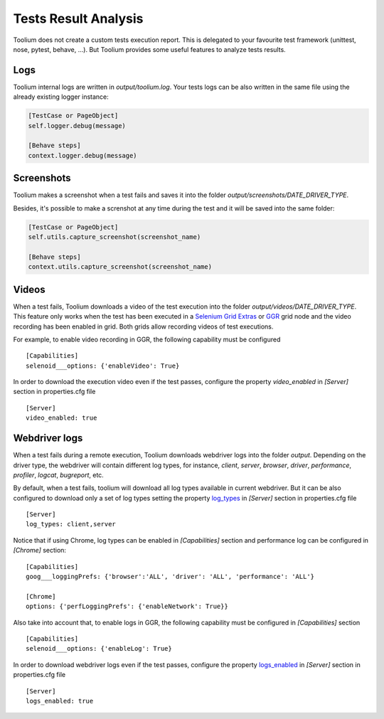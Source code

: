 .. _tests_result_analysis:

Tests Result Analysis
=====================

Toolium does not create a custom tests execution report. This is delegated to your favourite test framework (unittest,
nose, pytest, behave, ...). But Toolium provides some useful features to analyze tests results.

Logs
----

Toolium internal logs are written in *output/toolium.log*. Your tests logs can be also written in the same file using
the already existing logger instance:

.. code-block:: python

    [TestCase or PageObject]
    self.logger.debug(message)

    [Behave steps]
    context.logger.debug(message)

Screenshots
-----------

Toolium makes a screenshot when a test fails and saves it into the folder *output/screenshots/DATE_DRIVER_TYPE*.

Besides, it's possible to make a screnshot at any time during the test and it will be saved into the same folder:

.. code-block:: python

    [TestCase or PageObject]
    self.utils.capture_screenshot(screenshot_name)

    [Behave steps]
    context.utils.capture_screenshot(screenshot_name)

Videos
------

When a test fails, Toolium downloads a video of the test execution into the folder *output/videos/DATE_DRIVER_TYPE*.
This feature only works when the test has been executed in a
`Selenium Grid Extras <https://github.com/groupon/Selenium-Grid-Extras>`_ or `GGR <https://github.com/aerokube/ggr>`_
grid node and the video recording has been enabled in grid. Both grids allow recording videos of test executions.

For example, to enable video recording in GGR, the following capability must be configured ::

    [Capabilities]
    selenoid___options: {'enableVideo': True}

In order to download the execution video even if the test passes, configure the property *video_enabled* in *[Server]*
section in properties.cfg file ::

    [Server]
    video_enabled: true

Webdriver logs
--------------

When a test fails during a remote execution, Toolium downloads webdriver logs into the folder *output*. Depending on
the driver type, the webdriver will contain different log types, for instance, *client*, *server*, *browser*, *driver*,
*performance*, *profiler*, *logcat*, *bugreport*, etc.

By default, when a test fails, toolium will download all log types available in current webdriver. But it can be also
configured to download only a set of log types setting the property
`log_types <https://toolium.readthedocs.io/en/latest/remote_configuration.html#log-types>`_ in *[Server]* section in
properties.cfg file ::

    [Server]
    log_types: client,server

Notice that if using Chrome, log types can be enabled in *[Capabilities]* section and performance log can be configured
in *[Chrome]* section::

    [Capabilities]
    goog___loggingPrefs: {'browser':'ALL', 'driver': 'ALL', 'performance': 'ALL'}

    [Chrome]
    options: {'perfLoggingPrefs': {'enableNetwork': True}}

Also take into account that, to enable logs in GGR, the following capability must be configured in *[Capabilities]*
section ::

    [Capabilities]
    selenoid___options: {'enableLog': True}

In order to download webdriver logs even if the test passes, configure the property
`logs_enabled <https://toolium.readthedocs.io/en/latest/remote_configuration.html#logs-enabled>`_ in *[Server]* section
in properties.cfg file ::

    [Server]
    logs_enabled: true
